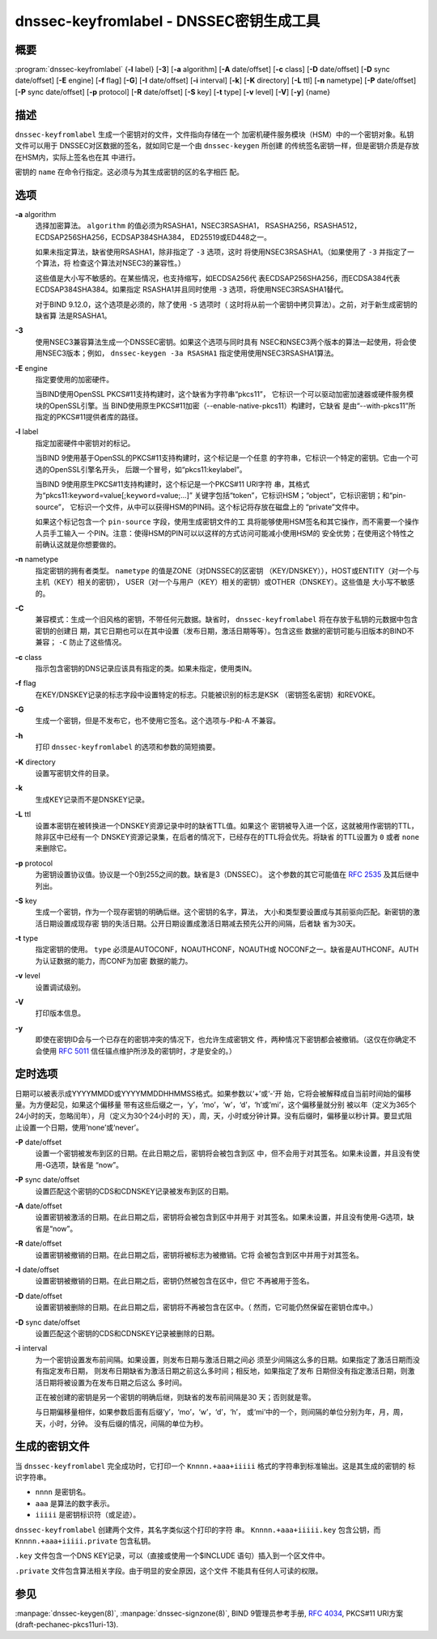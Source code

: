 .. 
   Copyright (C) Internet Systems Consortium, Inc. ("ISC")
   
   This Source Code Form is subject to the terms of the Mozilla Public
   License, v. 2.0. If a copy of the MPL was not distributed with this
   file, You can obtain one at http://mozilla.org/MPL/2.0/.
   
   See the COPYRIGHT file distributed with this work for additional
   information regarding copyright ownership.

..
   Copyright (C) Internet Systems Consortium, Inc. ("ISC")

   This Source Code Form is subject to the terms of the Mozilla Public
   License, v. 2.0. If a copy of the MPL was not distributed with this
   file, You can obtain one at http://mozilla.org/MPL/2.0/.

   See the COPYRIGHT file distributed with this work for additional
   information regarding copyright ownership.


.. highlight: console

.. _man_dnssec-keyfromlabel:

dnssec-keyfromlabel - DNSSEC密钥生成工具
------------------------------------------------

概要
~~~~~~~~

:program:`dnssec-keyfromlabel` {**-l** label} [**-3**] [**-a** algorithm] [**-A** date/offset] [**-c** class] [**-D** date/offset] [**-D** sync date/offset] [**-E** engine] [**-f** flag] [**-G**] [**-I** date/offset] [**-i** interval] [**-k**] [**-K** directory] [**-L** ttl] [**-n** nametype] [**-P** date/offset] [**-P** sync date/offset] [**-p** protocol] [**-R** date/offset] [**-S** key] [**-t** type] [**-v** level] [**-V**] [**-y**] {name}

描述
~~~~~~~~~~~

``dnssec-keyfromlabel`` 生成一个密钥对的文件，文件指向存储在一个
加密机硬件服务模块（HSM）中的一个密钥对象。私钥文件可以用于
DNSSEC对区数据的签名，就如同它是一个由 ``dnssec-keygen`` 所创建
的传统签名密钥一样，但是密钥介质是存放在HSM内，实际上签名也在其
中进行。

密钥的 ``name`` 在命令行指定。这必须与为其生成密钥的区的名字相匹
配。

选项
~~~~~~~

**-a** algorithm
   选择加密算法。 ``algorithm`` 的值必须为RSASHA1，NSEC3RSASHA1，
   RSASHA256，RSASHA512，ECDSAP256SHA256，ECDSAP384SHA384，
   ED25519或ED448之一。

   如果未指定算法，缺省使用RSASHA1，除非指定了 ``-3`` 选项，这时
   将使用NSEC3RSASHA1。（如果使用了 ``-3`` 并指定了一个算法，将
   检查这个算法对NSEC3的兼容性。）

   这些值是大小写不敏感的。在某些情况，也支持缩写，如ECDSA256代
   表ECDSAP256SHA256，而ECDSA384代表ECDSAP384SHA384。如果指定
   RSASHA1并且同时使用 ``-3`` 选项，将使用NSEC3RSASHA1替代。

   对于BIND 9.12.0，这个选项是必须的，除了使用 ``-S`` 选项时（
   这时将从前一个密钥中拷贝算法）。之前，对于新生成密钥的缺省算
   法是RSASHA1。

**-3**
   使用NSEC3兼容算法生成一个DNSSEC密钥。如果这个选项与同时具有
   NSEC和NSEC3两个版本的算法一起使用，将会使用NSEC3版本；例如，
   ``dnssec-keygen -3a RSASHA1`` 指定使用使用NSEC3RSASHA1算法。

**-E** engine
   指定要使用的加密硬件。

   当BIND使用OpenSSL PKCS#11支持构建时，这个缺省为字符串“pkcs11”，
   它标识一个可以驱动加密加速器或硬件服务模块的OpenSSL引擎。当
   BIND使用原生PKCS#11加密（--enable-native-pkcs11）构建时，它缺省
   是由“--with-pkcs11”所指定的PKCS#11提供者库的路径。

**-l** label
   指定加密硬件中密钥对的标记。

   当BIND 9使用基于OpenSSL的PKCS#11支持构建时，这个标记是一个任意
   的字符串，它标识一个特定的密钥。它由一个可选的OpenSSL引擎名开头，
   后跟一个冒号，如“pkcs11:keylabel”。

   当BIND 9使用原生PKCS#11支持构建时，这个标记是一个PKCS#11 URI字符
   串，其格式为“pkcs11:``keyword``\ =value[;\ ``keyword``\ =value;...]”
   关键字包括“token”，它标识HSM；“object”，它标识密钥；和“pin-source”，
   它标识一个文件，从中可以获得HSM的PIN码。这个标记将存放在磁盘上的
   “private”文件中。

   如果这个标记包含一个 ``pin-source`` 字段，使用生成密钥文件的工
   具将能够使用HSM签名和其它操作，而不需要一个操作人员手工输入一
   个PIN。注意：使得HSM的PIN可以以这样的方式访问可能减小使用HSM的
   安全优势；在使用这个特性之前确认这就是你想要做的。

**-n** nametype
   指定密钥的拥有者类型。 ``nametype`` 的值是ZONE（对DNSSEC的区密钥
   （KEY/DNSKEY）），HOST或ENTITY（对一个与主机（KEY）相关的密钥），
   USER（对一个与用户（KEY）相关的密钥）或OTHER（DNSKEY）。这些值是
   大小写不敏感的。

**-C**
   兼容模式：生成一个旧风格的密钥，不带任何元数据。缺省时，
   ``dnssec-keyfromlabel`` 将在存放于私钥的元数据中包含密钥的创建日
   期，其它日期也可以在其中设置（发布日期，激活日期等等）。包含这些
   数据的密钥可能与旧版本的BIND不兼容； ``-C`` 防止了这些情况。

**-c** class
   指示包含密钥的DNS记录应该具有指定的类。如果未指定，使用类IN。

**-f** flag
   在KEY/DNSKEY记录的标志字段中设置特定的标志。只能被识别的标志是KSK
   （密钥签名密钥）和REVOKE。

**-G**
   生成一个密钥，但是不发布它，也不使用它签名。这个选项与-P和-A
   不兼容。

**-h**
   打印 ``dnssec-keyfromlabel`` 的选项和参数的简短摘要。

**-K** directory
   设置写密钥文件的目录。

**-k**
   生成KEY记录而不是DNSKEY记录。

**-L** ttl
   设置本密钥在被转换进一个DNSKEY资源记录中时的缺省TTL值。如果这个
   密钥被导入进一个区，这就被用作密钥的TTL，除非区中已经有一个
   DNSKEY资源记录集，在后者的情况下，已经存在的TTL将会优先。将缺省
   的TTL设置为 ``0`` 或者 ``none`` 来删除它。

**-p** protocol
   为密钥设置协议值。协议是一个0到255之间的数。缺省是3（DNSSEC）。
   这个参数的其它可能值在 :rfc:`2535` 及其后继中列出。

**-S** key
   生成一个密钥，作为一个现存密钥的明确后继。这个密钥的名字，算法，
   大小和类型要设置成与其前驱向匹配。新密钥的激活日期设置成现存密
   钥的失活日期。公开日期设置成激活日期减去预先公开的间隔，后者缺
   省为30天。

**-t** type
   指定密钥的使用。 ``type`` 必须是AUTOCONF，NOAUTHCONF，NOAUTH或
   NOCONF之一。缺省是AUTHCONF。AUTH为认证数据的能力，而CONF为加密
   数据的能力。

**-v** level
   设置调试级别。

**-V**
   打印版本信息。

**-y**
   即使在密钥ID会与一个已存在的密钥冲突的情况下，也允许生成密钥文
   件，两种情况下密钥都会被撤销。（这仅在你确定不会使用 :rfc:`5011`
   信任锚点维护所涉及的密钥时，才是安全的。）

定时选项
~~~~~~~~~~~~~~

日期可以被表示成YYYYMMDD或YYYYMMDDHHMMSS格式。如果参数以‘+’或‘-’开
始，它将会被解释成自当前时间始的偏移量。为方便起见，如果这个偏移量
带有这些后缀之一，‘y’，‘mo’，‘w’，‘d’，‘h’或‘mi’，这个偏移量就分别
被以年（定义为365个24小时的天，忽略闰年），月（定义为30个24小时的
天），周，天，小时或分钟计算。没有后缀时，偏移量以秒计算。要显式阻
止设置一个日期，使用‘none’或‘never’。

**-P** date/offset
   设置一个密钥被发布到区的日期。在此日期之后，密钥将会被包含到区
   中，但不会用于对其签名。如果未设置，并且没有使用-G选项，缺省是
   “now”。

**-P** sync date/offset
   设置匹配这个密钥的CDS和CDNSKEY记录被发布到区的日期。

**-A** date/offset
   设置密钥被激活的日期。在此日期之后，密钥将会被包含到区中并用于
   对其签名。如果未设置，并且没有使用-G选项，缺省是“now”。

**-R** date/offset
   设置密钥被撤销的日期。在此日期之后，密钥将被标志为被撤销。它将
   会被包含到区中并用于对其签名。

**-I** date/offset
   设置密钥被撤销的日期。在此日期之后，密钥仍然被包含在区中，但它
   不再被用于签名。

**-D** date/offset
   设置密钥被删除的日期。在此日期之后，密钥将不再被包含在区中。（
   然而，它可能仍然保留在密钥仓库中。）

**-D** sync date/offset
   设置匹配这个密钥的CDS和CDNSKEY记录被删除的日期。

**-i** interval
   为一个密钥设置发布前间隔。如果设置，则发布日期与激活日期之间必
   须至少间隔这么多的日期。如果指定了激活日期而没有指定发布日期，
   则发布日期缺省为激活日期之前这么多时间；相反地，如果指定了发布
   日期但没有指定激活日期，则激活日期将被设置为在发布日期之后这么
   多时间。

   正在被创建的密钥是另一个密钥的明确后继，则缺省的发布前间隔是30
   天；否则就是零。

   与日期偏移量相伴，如果参数后面有后缀‘y’，‘mo’，‘w’，‘d’，‘h’，
   或‘mi’中的一个，则间隔的单位分别为年，月，周，天，小时，分钟。
   没有后缀的情况，间隔的单位为秒。

生成的密钥文件
~~~~~~~~~~~~~~~~~~~

当 ``dnssec-keyfromlabel`` 完全成功时，它打印一个
``Knnnn.+aaa+iiiii`` 格式的字符串到标准输出。这是其生成的密钥的
标识字符串。

-  ``nnnn`` 是密钥名。

-  ``aaa`` 是算法的数字表示。

-  ``iiiii`` 是密钥标识符（或足迹）。

``dnssec-keyfromlabel`` 创建两个文件，其名字类似这个打印的字符
串。 ``Knnnn.+aaa+iiiii.key`` 包含公钥，而
``Knnnn.+aaa+iiiii.private`` 包含私钥。

``.key`` 文件包含一个DNS KEY记录，可以（直接或使用一个$INCLUDE
语句）插入到一个区文件中。

``.private`` 文件包含算法相关字段。由于明显的安全原因，这个文件
不能具有任何人可读的权限。

参见
~~~~~~~~

:manpage:`dnssec-keygen(8)`, :manpage:`dnssec-signzone(8)`, BIND 9管理员参考手册,
:rfc:`4034`, PKCS#11 URI方案 (draft-pechanec-pkcs11uri-13).
